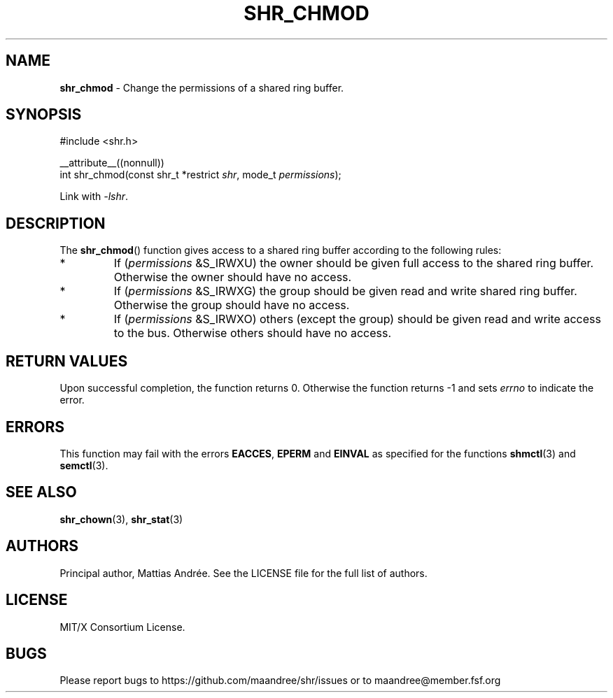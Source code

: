 .TH SHR_CHMOD 3 SHR-%VERSION%
.SH NAME
.B shr_chmod
\- Change the permissions of a shared ring buffer.
.SH SYNOPSIS
.LP
.nf
#include <shr.h>
.P
__attribute__((nonnull))
int shr_chmod(const shr_t *restrict \fIshr\fP, mode_t \fIpermissions\fP);
.fi
.P
Link with \fI\-lshr\fP.
.SH DESCRIPTION
The
.BR shr_chmod ()
function gives access to a shared ring buffer according to the following rules:
.TP
*
If (\fIpermissions\fP &S_IRWXU) the owner should be given full access
to the shared ring buffer. Otherwise the owner should have no access.
.TP
*
If (\fIpermissions\fP &S_IRWXG) the group should be given read and
write shared ring buffer. Otherwise the group should have no access.
.TP
*
If (\fIpermissions\fP &S_IRWXO) others (except the group) should be
given read and write access to the bus. Otherwise others should have
no access.
.SH RETURN VALUES
Upon successful completion, the function returns 0.
Otherwise the function returns \-1 and sets
\fIerrno\fP to indicate the error.
.SH ERRORS
This function may fail with the errors
.BR EACCES ,
.BR EPERM
and 
.BR EINVAL
as specified for the functions
.BR shmctl (3)
and
.BR semctl (3).
.SH SEE ALSO
.BR shr_chown (3),
.BR shr_stat (3)
.SH AUTHORS
Principal author, Mattias Andrée.  See the LICENSE file for the full
list of authors.
.SH LICENSE
MIT/X Consortium License.
.SH BUGS
Please report bugs to https://github.com/maandree/shr/issues or to
maandree@member.fsf.org
